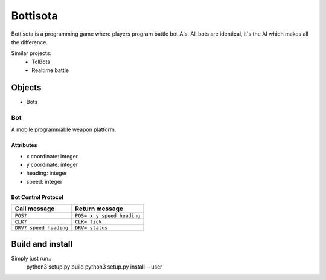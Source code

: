 ===========
 Bottisota
===========

Bottisota is a programming game where players program battle bot
AIs. All bots are identical, it's the AI which makes all the
difference.

Similar projects:
 - TclBots
 - Realtime battle

Objects
=======

- Bots

Bot
---

A mobile programmable weapon platform.

Attributes
~~~~~~~~~~

- x coordinate: integer
- y coordinate: integer
- heading: integer
- speed: integer

Bot Control Protocol
~~~~~~~~~~~~~~~~~~~~

+-----------------------+---------------------------+
|Call message           |Return message             |
+=======================+===========================+
|``POS?``               |``POS= x y speed heading`` |
+-----------------------+---------------------------+
|``CLK?``               |``CLK= tick``              |
+-----------------------+---------------------------+
|``DRV? speed heading`` |``DRV= status``            |
+-----------------------+---------------------------+

Build and install
=================

Simply just run::
    python3 setup.py build
    python3 setup.py install --user
